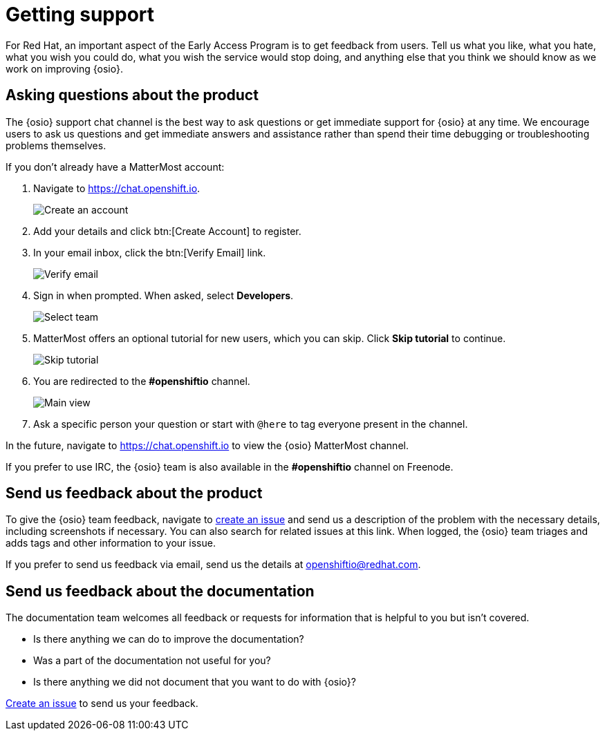 [id="getting-support"]
= Getting support

For Red Hat, an important aspect of the Early Access Program is to get feedback from users. Tell us what you like, what you hate, what you wish you could do, what you wish the service would stop doing, and anything else that you think we should know as we work on improving {osio}.


[id="asking-questions-about-the-product"]
== Asking questions about the product

The {osio} support chat channel is the best way to ask questions or get immediate support for {osio} at any time. We encourage users to ask us questions and get immediate answers and assistance rather than spend their time debugging or troubleshooting problems themselves.

If you don't already have a MatterMost account:

. Navigate to link:https://chat.openshift.io[https://chat.openshift.io].
+
image::mm_create_account.png[Create an account]
+
. Add your details and click btn:[Create Account] to register.
. In your email inbox, click the btn:[Verify Email] link.
+
image::mm_verify_email.png[Verify email]
+
. Sign in when prompted. When asked, select *Developers*.
+
image::mm_teams.png[Select team]
+
. MatterMost offers an optional tutorial for new users, which you can skip. Click *Skip tutorial* to continue.
+
image::mm_tutorial.png[Skip tutorial]
+
. You are redirected to the *#openshiftio* channel.
+
image::mm_main_view.png[Main view]
+
. Ask a specific person your question or start with `@here` to tag everyone present in the channel.

In the future, navigate to link:https://chat.openshift.io[https://chat.openshift.io] to view the {osio} MatterMost channel.

If you prefer to use IRC, the {osio} team is also available in the *#openshiftio* channel on Freenode.


[id="providing-product-feedback"]
== Send us feedback about the product

To give the {osio} team feedback, navigate to link:https://github.com/openshiftio/openshift.io/issues[create an issue] and send us a description of the problem with the necessary details, including screenshots if necessary. You can also search for related issues at this link. When logged, the {osio} team triages and adds tags and other information to your issue.

If you prefer to send us feedback via email, send us the details at link:mailto:openshiftio@redhat.com[openshiftio@redhat.com].


[id="providing-documentation-feedback"]
== Send us feedback about the documentation

The documentation team welcomes all feedback or requests for information that is helpful to you but isn't covered.

* Is there anything we can do to improve the documentation?
* Was a part of the documentation not useful for you?
* Is there anything we did not document that you want to do with {osio}?

link:https://github.com/fabric8io/fabric8-online-docs/issues[Create an issue] to send us your feedback.
